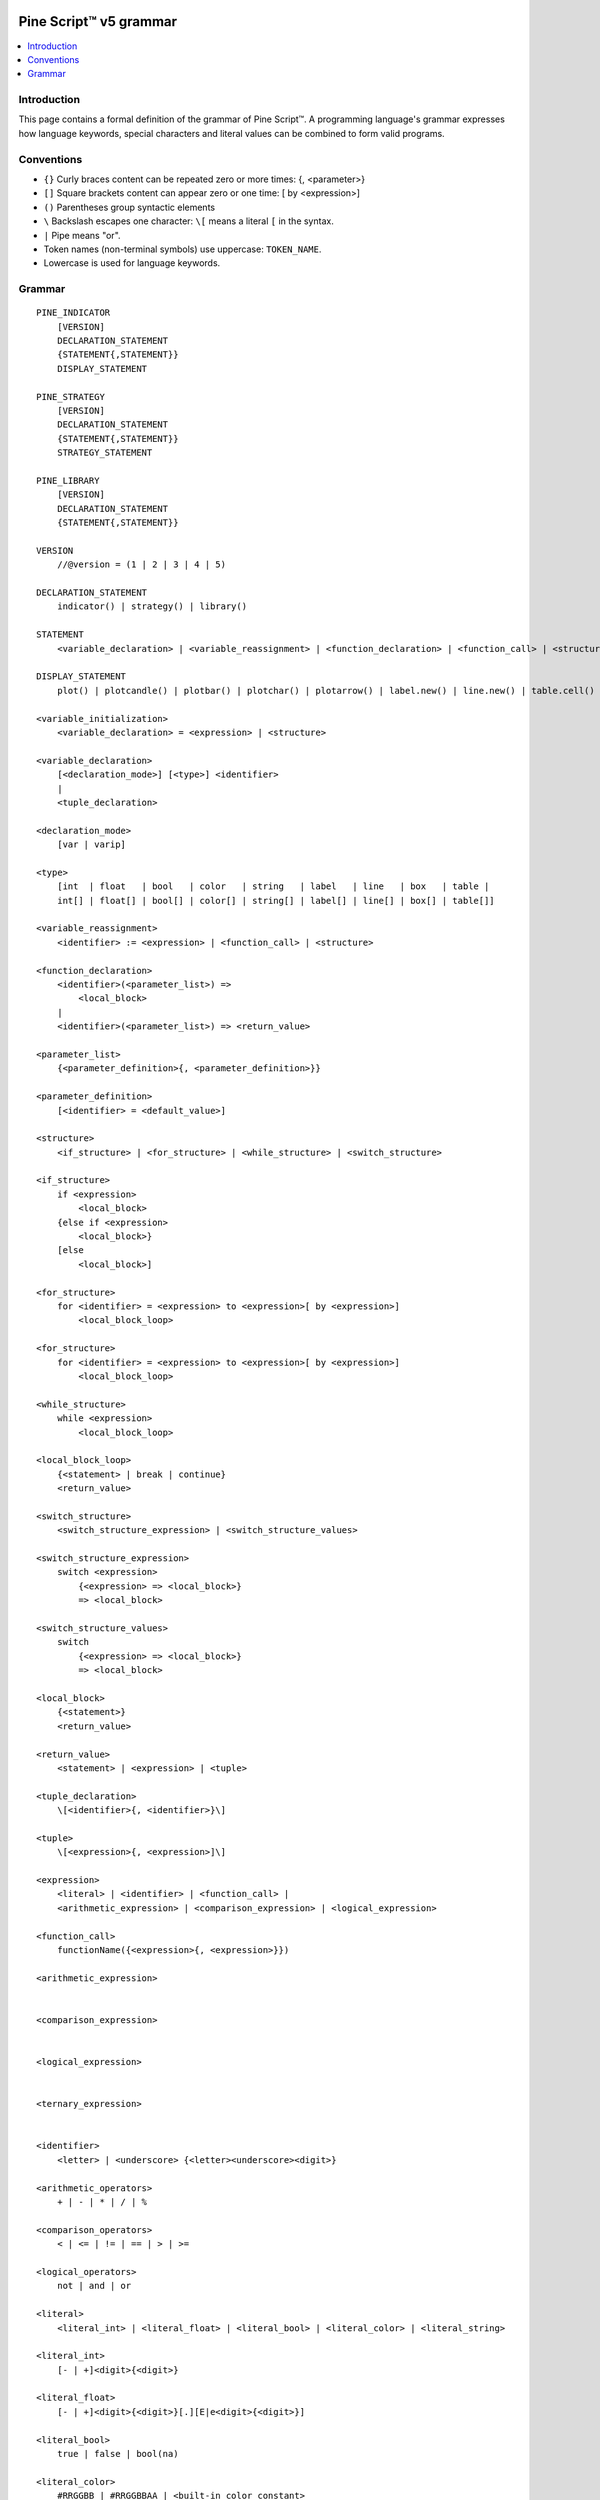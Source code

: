 .. image:: /images/logo/Pine_Script_logo.svg
   :alt: Pine Script™ logo
   :target: https://www.tradingview.com/pine-script-docs/en/v5/Introduction.html
   :align: right
   :width: 100
   :height: 100


.. _PagePineGrammar:


Pine Script™ v5 grammar
=======================

.. contents:: :local:
    :depth: 3



Introduction
------------

This page contains a formal definition of the grammar of Pine Script™. 
A programming language's grammar expresses how language keywords, special characters and literal values can be combined to form valid programs.



Conventions
-----------

- ``{}`` Curly braces content can be repeated zero or more times: {, <parameter>}
- ``[]`` Square brackets content can appear zero or one time: [ by <expression>]
- ``()`` Parentheses group syntactic elements
- ``\``  Backslash escapes one character: ``\[`` means a literal ``[`` in the syntax.
- ``|``  Pipe means "or".
- Token names (non-terminal symbols) use uppercase: ``TOKEN_NAME``.
- Lowercase is used for language keywords.




Grammar
-------

::

    PINE_INDICATOR
        [VERSION]
        DECLARATION_STATEMENT
        {STATEMENT{,STATEMENT}}
        DISPLAY_STATEMENT

    PINE_STRATEGY
        [VERSION]
        DECLARATION_STATEMENT
        {STATEMENT{,STATEMENT}}
        STRATEGY_STATEMENT

    PINE_LIBRARY
        [VERSION]
        DECLARATION_STATEMENT
        {STATEMENT{,STATEMENT}}

    VERSION
        //@version = (1 | 2 | 3 | 4 | 5)

    DECLARATION_STATEMENT
        indicator() | strategy() | library()

    STATEMENT
        <variable_declaration> | <variable_reassignment> | <function_declaration> | <function_call> | <structure>

    DISPLAY_STATEMENT
        plot() | plotcandle() | plotbar() | plotchar() | plotarrow() | label.new() | line.new() | table.cell() | alertcondition()

    <variable_initialization>
        <variable_declaration> = <expression> | <structure>

    <variable_declaration>
        [<declaration_mode>] [<type>] <identifier>
        |
        <tuple_declaration>

    <declaration_mode>
        [var | varip]

    <type>
        [int  | float   | bool   | color   | string   | label   | line   | box   | table |
        int[] | float[] | bool[] | color[] | string[] | label[] | line[] | box[] | table[]]

    <variable_reassignment>
        <identifier> := <expression> | <function_call> | <structure>

    <function_declaration>
        <identifier>(<parameter_list>) => 
            <local_block>
        |
        <identifier>(<parameter_list>) => <return_value>

    <parameter_list>
        {<parameter_definition>{, <parameter_definition>}}

    <parameter_definition>
        [<identifier> = <default_value>]

    <structure>
        <if_structure> | <for_structure> | <while_structure> | <switch_structure>

    <if_structure>
        if <expression>
            <local_block>
        {else if <expression>
            <local_block>}
        [else
            <local_block>]

    <for_structure>
        for <identifier> = <expression> to <expression>[ by <expression>]
            <local_block_loop>

    <for_structure>
        for <identifier> = <expression> to <expression>[ by <expression>]
            <local_block_loop>

    <while_structure>
        while <expression>
            <local_block_loop>

    <local_block_loop>
        {<statement> | break | continue}
        <return_value>

    <switch_structure>
        <switch_structure_expression> | <switch_structure_values>

    <switch_structure_expression>
        switch <expression>
            {<expression> => <local_block>}
            => <local_block>

    <switch_structure_values>
        switch
            {<expression> => <local_block>}
            => <local_block>

    <local_block>
        {<statement>}
        <return_value>

    <return_value>
        <statement> | <expression> | <tuple>

    <tuple_declaration>
        \[<identifier>{, <identifier>}\]

    <tuple>
        \[<expression>{, <expression>]\]

    <expression>
        <literal> | <identifier> | <function_call> | 
        <arithmetic_expression> | <comparison_expression> | <logical_expression>

    <function_call>
        functionName({<expression>{, <expression>}})

    <arithmetic_expression>


    <comparison_expression>


    <logical_expression>


    <ternary_expression>


    <identifier>
        <letter> | <underscore> {<letter><underscore><digit>}

    <arithmetic_operators>
        + | - | * | / | %

    <comparison_operators>
        < | <= | != | == | > | >=

    <logical_operators>
        not | and | or

    <literal>
        <literal_int> | <literal_float> | <literal_bool> | <literal_color> | <literal_string>

    <literal_int>
        [- | +]<digit>{<digit>}

    <literal_float>
        [- | +]<digit>{<digit>}[.][E|e<digit>{<digit>}]

    <literal_bool>
        true | false | bool(na)

    <literal_color>
        #RRGGBB | #RRGGBBAA | <built-in_color_constant>

    <literal_string>
        "<characters>" | '<characters>'


.. image:: /images/logo/TradingView_Logo_Block.svg
    :width: 200px
    :align: center
    :target: https://www.tradingview.com/